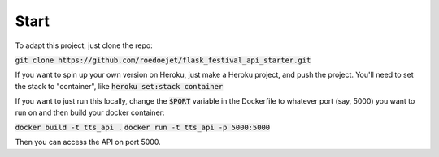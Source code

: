 .. _start:

Start
=====

To adapt this project, just clone the repo: 

:code:`git clone https://github.com/roedoejet/flask_festival_api_starter.git`

If you want to spin up your own version on Heroku, just make a Heroku project, and push the project.
You'll need to set the stack to "container", like :code:`heroku set:stack container`

If you want to just run this locally, change the :code:`$PORT` variable in the Dockerfile to whatever port (say, 5000) you want to run on and then build your docker container:

:code:`docker build -t tts_api .`
:code:`docker run -t tts_api -p 5000:5000`

Then you can access the API on port 5000.